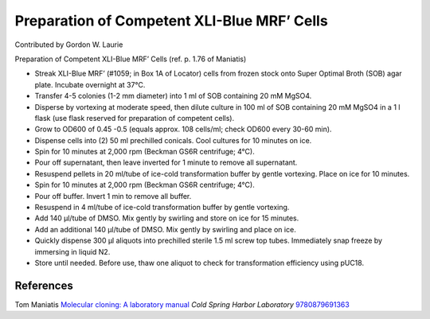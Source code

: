 Preparation of Competent XLI-Blue MRF’ Cells
========================================================================================================

.. sectionauthor:: glaurie <>

Contributed by Gordon W. Laurie

Preparation of Competent XLI-Blue MRF’ Cells (ref. p. 1.76 of Maniatis)








- Streak XLI-Blue MRF’ (#1059; in Box 1A of Locator) cells from frozen stock onto Super Optimal Broth (SOB) agar plate.  Incubate overnight at 37°C.


- Transfer 4-5 colonies (1-2 mm diameter) into 1 ml of SOB containing 20 mM MgSO4.  


- Disperse by vortexing at moderate speed, then dilute culture in 100 ml of SOB containing 20 mM MgSO4 in a 1 l flask (use flask reserved for preparation of competent cells).


- Grow to OD600 of 0.45 -0.5 (equals approx. 108 cells/ml; check OD600 every 30-60 min).


- Dispense cells into (2) 50 ml prechilled conicals.  Cool cultures for 10 minutes on ice.


- Spin for 10 minutes at 2,000 rpm (Beckman GS6R centrifuge; 4°C).  


- Pour off supernatant, then leave inverted for 1 minute to remove all supernatant.


- Resuspend pellets in 20 ml/tube of ice-cold transformation buffer by gentle vortexing.  Place on ice for 10 minutes.


- Spin for 10 minutes at 2,000 rpm (Beckman GS6R centrifuge; 4°C).


- Pour off buffer.  Invert 1 min to remove all buffer.  


- Resuspend in 4 ml/tube of ice-cold transformation buffer by gentle vortexing.


- Add 140 µl/tube of DMSO.  Mix gently by swirling and store on ice for 15 minutes. 


- Add an additional 140 µl/tube of DMSO.  Mix gently by swirling and place on ice. 


- Quickly dispense 300 µl aliquots into prechilled sterile 1.5 ml screw top tubes.  Immediately snap freeze by immersing in liquid N2.


- Store until needed.  Before use, thaw one aliquot to check for transformation efficiency using pUC18.





References
----------


Tom Maniatis `Molecular cloning: A laboratory manual <http://www.amazon.com/gp/search/ref=sr_adv_b/?field-isbn=9780879691363&amp;_encoding=UTF8&amp;tag=mutadsman-20&amp;linkCode=ur2&amp;camp=1789&amp;creative=390957>`_ *Cold Spring Harbor Laboratory* 
`9780879691363 <http://www.amazon.com/gp/search/ref=sr_adv_b/?field-isbn=9780879691363&amp;_encoding=UTF8&amp;tag=mutadsman-20&amp;linkCode=ur2&amp;camp=1789&amp;creative=390957>`_







